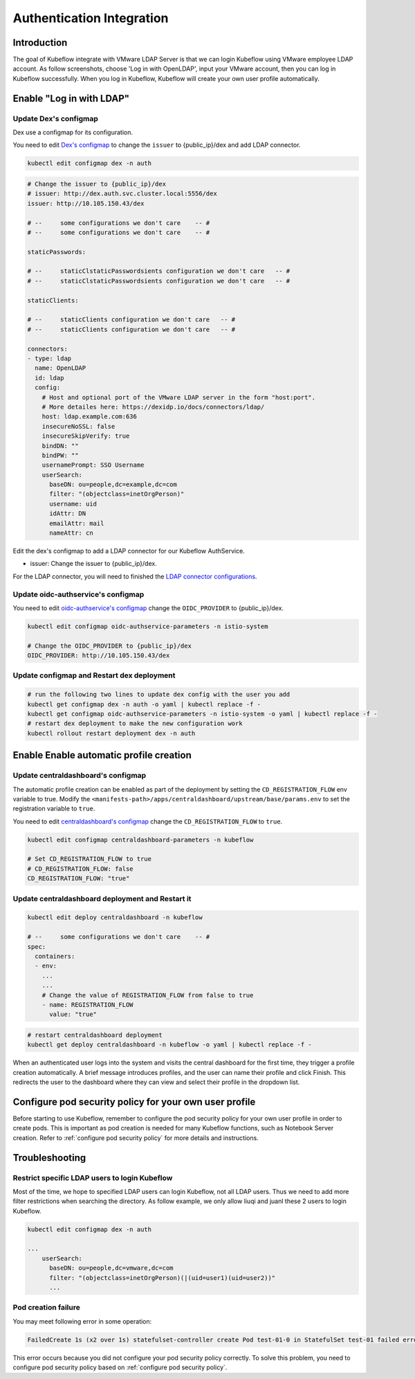 ==========================
Authentication Integration
==========================

------------
Introduction
------------

The goal of Kubeflow integrate with VMware LDAP Server is that we can login Kubeflow using VMware employee LDAP account. As follow screenshots, choose 'Log in with OpenLDAP', input your VMware account, then you can log in Kubeflow successfully. When you log in Kubeflow, Kubeflow will create your own user profile automatically.

.. image:: ../_static/operation-guide-auth-ldap-goal01.png
.. image:: ../_static/operation-guide-auth-ldap-goal02.jpeg
.. image:: ../_static/operation-guide-auth-ldap-goal03.png

-------------------------
Enable "Log in with LDAP"
-------------------------

""""""""""""""""""""""
Update Dex's configmap
""""""""""""""""""""""

Dex use a configmap for its configuration.

You need to edit `Dex's configmap  <https://github.com/vmware/ml-ops-platform-for-vsphere/blob/main/manifests/common/dex/base/config-map.yaml>`__ to change the ``issuer`` to {public_ip}/dex and add LDAP connector.

.. code-block:: shell

    kubectl edit configmap dex -n auth

.. code-block:: shell

  # Change the issuer to {public_ip}/dex
  # issuer: http://dex.auth.svc.cluster.local:5556/dex
  issuer: http://10.105.150.43/dex

  # --     some configurations we don't care    -- #
  # --     some configurations we don't care    -- #

  staticPasswords:

  # --     staticClstaticPasswordsients configuration we don't care   -- #
  # --     staticClstaticPasswordsients configuration we don't care   -- #

  staticClients:

  # --     staticClients configuration we don't care   -- #
  # --     staticClients configuration we don't care   -- #

  connectors:
  - type: ldap
    name: OpenLDAP
    id: ldap
    config:
      # Host and optional port of the VMware LDAP server in the form "host:port".
      # More detailes here: https://dexidp.io/docs/connectors/ldap/
      host: ldap.example.com:636
      insecureNoSSL: false
      insecureSkipVerify: true
      bindDN: ""
      bindPW: ""
      usernamePrompt: SSO Username
      userSearch:
        baseDN: ou=people,dc=example,dc=com
        filter: "(objectclass=inetOrgPerson)"
        username: uid
        idAttr: DN
        emailAttr: mail
        nameAttr: cn  


Edit the dex's configmap to add a LDAP connector for our Kubeflow AuthService.

* issuer: Change the issuer to {public_ip}/dex.

For the LDAP connector, you will need to finished the `LDAP connector configurations <https://dexidp.io/docs/connectors/ldap/>`__.

"""""""""""""""""""""""""""""""""""
Update oidc-authservice's configmap
"""""""""""""""""""""""""""""""""""

You need to edit `oidc-authservice's configmap  <https://github.com/vmware/ml-ops-platform-for-vsphere/blob/main/manifests/common/oidc-authservice/base/params.env>`__ change the ``OIDC_PROVIDER`` to {public_ip}/dex.

.. code-block:: shell

    kubectl edit configmap oidc-authservice-parameters -n istio-system

    # Change the OIDC_PROVIDER to {public_ip}/dex
    OIDC_PROVIDER: http://10.105.150.43/dex


"""""""""""""""""""""""""""""""""""""""""""
Update configmap and Restart dex deployment
"""""""""""""""""""""""""""""""""""""""""""

.. code-block:: shell

    # run the following two lines to update dex config with the user you add
    kubectl get configmap dex -n auth -o yaml | kubectl replace -f -
    kubectl get configmap oidc-authservice-parameters -n istio-system -o yaml | kubectl replace -f -
    # restart dex deployment to make the new configuration work
    kubectl rollout restart deployment dex -n auth

----------------------------------------
Enable Enable automatic profile creation
----------------------------------------

"""""""""""""""""""""""""""""""""""
Update centraldashboard's configmap
"""""""""""""""""""""""""""""""""""

The automatic profile creation can be enabled as part of the deployment by setting the ``CD_REGISTRATION_FLOW`` env variable to true. Modify the ``<manifests-path>/apps/centraldashboard/upstream/base/params.env`` to set the registration variable to ``true``.

You need to edit  `centraldashboard's configmap <https://github.com/vmware/ml-ops-platform-for-vsphere/blob/main/manifests/apps/centraldashboard/upstream/base/params.env>`_ change the ``CD_REGISTRATION_FLOW`` to ``true``.

.. code-block:: shell

    kubectl edit configmap centraldashboard-parameters -n kubeflow

    # Set CD_REGISTRATION_FLOW to true
    # CD_REGISTRATION_FLOW: false
    CD_REGISTRATION_FLOW: "true"

"""""""""""""""""""""""""""""""""""""""""""""""""
Update centraldashboard deployment and Restart it
"""""""""""""""""""""""""""""""""""""""""""""""""

.. code-block:: shell

  kubectl edit deploy centraldashboard -n kubeflow

  # --     some configurations we don't care    -- #
  spec:
    containers:
    - env:
      ...
      ...
      # Change the value of REGISTRATION_FLOW from false to true
      - name: REGISTRATION_FLOW
        value: "true"

.. code-block:: shell

    # restart centraldashboard deployment
    kubectl get deploy centraldashboard -n kubeflow -o yaml | kubectl replace -f -


When an authenticated user logs into the system and visits the central dashboard for the first time, they trigger a profile creation automatically.
A brief message introduces profiles,  and the user can name their profile and click Finish.  This redirects the user to the dashboard where they can view and select their profile in the dropdown list.

.. image:: ../_static/operation-guide-auth-ldap-login-namespace01.png
.. image:: ../_static/operation-guide-auth-ldap-login-namespace02.png

-------------------------------------------------------
Configure pod security policy for your own user profile
-------------------------------------------------------

Before starting to use Kubeflow, remember to configure the pod security policy for your own user profile in order to create pods. This is important as pod creation is needed for many Kubeflow functions, such as Notebook Server creation. 
Refer to :ref:`configure pod security policy` for more details and instructions.

---------------
Troubleshooting
---------------

""""""""""""""""""""""""""""""""""""""""""""""
Restrict specific LDAP users to login Kubeflow
""""""""""""""""""""""""""""""""""""""""""""""

Most of the time, we hope to specified LDAP users can login Kubeflow, not all LDAP users. Thus we need to add more filter restrictions when searching the directory. 
As follow example, we only allow liuqi and juanl these 2 users to login Kubeflow. 

.. code-block:: shell

  kubectl edit configmap dex -n auth

  ...
      userSearch:
        baseDN: ou=people,dc=vmware,dc=com
        filter: "(objectclass=inetOrgPerson)(|(uid=user1)(uid=user2))"
        ...

""""""""""""""""""""
Pod creation failure
""""""""""""""""""""

You may meet following error in some operation:

.. code-block:: text

    FailedCreate 1s (x2 over 1s) statefulset-controller create Pod test-01-0 in StatefulSet test-01 failed error: pods “test-01-0” is forbidden: PodSecurityPolicy: unable to admit pod: []

This error occurs because you did not configure your pod security policy correctly. To solve this problem, you need to configure pod security policy based on :ref:`configure pod security policy`.
